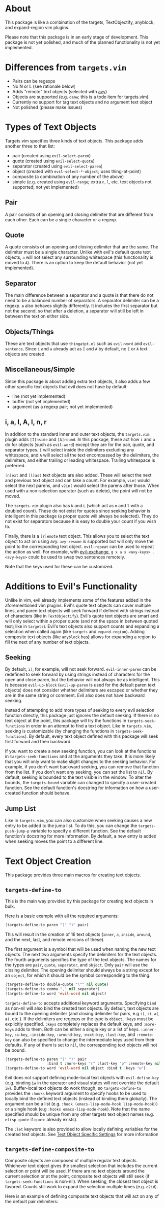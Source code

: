 #+STARTUP: overview
* About
This package is like a combination of the targets, TextObjectify, anyblock, and expand-region vim plugins.

Please note that this package is in an early stage of development. This package is not yet polished, and much of the planned functionality is not yet implemented.

* Differences from =targets.vim=
- Pairs can be regexps
- No N or L (see rationale below)
- Adds "remote" text objects (selected with [[https://github.com/abo-abo/avy][avy]])
- Objects are supported (e.g. =danw=; this is a todo item for targets.vim)
- Currently no support for tag text objects and no argument text object
- Not polished (please make issues)

* Types of Text Objects
Targets.vim specifies three kinds of text objects. This package adds another three to that list:

- pair (created using ~evil-select-paren~)
- quote (created using ~evil-select-quote~)
- separator (created using ~evil-select-paren~)
+ object (created with ~evil-select-*-object~; uses thing-at-point)
+ composite (a combination of any number of the above)
+ simple (e.g. created using ~evil-range~; extra =n=, =l=, etc. text objects not supported; not yet implemented)

** Pair
A pair consists of an opening and closing delimiter that are different from each other. Each can be a single character or a regexp.

** Quote
A quote consists of an opening and closing delimiter that are the same. The delimiter must be a single character. Unlike with evil's default quote text objects, =a= will not select any surrounding whitespace (this functionality is moved to =A=). There is an option to keep the default behavior (not yet implemented).

** Separator
The main difference between a separator and a quote is that there do not need to be a balanced number of separators. A separator delimiter can be a regexp. =a= also behaves slightly differently. It includes the first separator but not the second, so that after a deletion, a separator will still be left in between the text on either side.

** Objects/Things
These are text objects that use =thingatpt.el= such as =evil-word= and =evil-sentence=. Since =i= and =a= already act as =I= and =A= by default, no =I= or =A= text objects are created.

** Miscellaneous/Simple
Since this package is about adding extra text objects, it also adds a few other specific text objects that evil does not have by default:

- line (not yet implemented)
- buffer (not yet implemented)
- argument (as a regexp pair; not yet implemented)

** i, a, I, A, l, n, r
In addition to the standard inner and outer text objects, the =targets.vim= plugin adds =[I]nside= and =[A]round=. In this package, these act how =i= and =a= do for objects (such as =evil-word=) except they are for the pair, quote, and separator types. =I= will select inside the delimiters excluding any whitespace, and =A= will select all the text encompassed by the delimiters, the delimiters, and either trailing or leading whitespace. Trailing whitespace is preferred.

=[n]ext= and =[l]ast= text objects are also added. These will select the next and previous text object and can take a count. For example, =vin(= would select the next parens, and =v2in(= would select the parens after those. When used with a non-selection operator (such as delete), the point will not be moved.

The =targets.vim= plugin also has =N= and =L= (which act as =n= and =l= with a doubled count). These do not exist for quotes since seeking behavior is intelligent in this package (a proper quote will always be selected). They do not exist for separators because it is easy to double your count if you wish to.

Finally, there is a =[r]emote= text object. This allows you to select the text object to act on using avy. ~avy-resume~ is supported but will only move the point to the corresponding text object. ~evil-repeat~ can be used to repeat the action as well. For example, with [[https://github.com/Dewdrops/evil-exchange][evil-exchange]], =g x a s <avy-keys> . <avy-keys>= could be used to swap two sentences remotely.

Note that the keys used for these can be customized.

* Additions to Evil's Functionality
Unlike in vim, evil already implements some of the features added in the aforementioned vim plugins. Evil's quote text objects can cover multiple lines, and paren text objects will seek forward if defined with strings instead of characters (like in =TextObjectify=). Evil's quote text objects are smart and will only select within a proper quote (and not the space in between quoted text; like in =targets=). Evil's text objects also support counts and expanding a selection when called again (like =targets= and =expand-region=). Adding composite text objects (like =anyblock= has) allows for expanding a region to fill the next of any number of text objects.

** Seeking
By default, =i(=, for example, will not seek forward. ~evil-inner-paren~ can be redefined to seek forward by using strings instead of characters for the open and close paren, but the behavior will not always be as intelligent. This is because ~evil-up-block~ (~evil-up-paren~ is used for the default paren text objects) does not consider whether delimiters are escaped or whether they are in the same string or comment. Evil also does not have backward seeking.

Instead of attempting to add more types of seeking to every evil selection function directly, this package just ignores the default seeking. If there is no text object at the point, this package will try the functions in =targets-seek-functions= in order in an attempt to find a text object. Like in =targets.vim=, seeking is customizable (by changing the functions in =targets-seek-functions=). By default, every text object defined with this package will seek first forward and then backward.

If you want to create a new seeking function, you can look at the functions in =targets-seek-functions= and at the arguments they take. It is more likely that you will only want to make slight changes to the seeking behavior. For example, if you don't want backward seeking, you can remove that function from the list. If you don't want any seeking, you can set the list to =nil=. By default, seeking is bounded to the text visible in the window. To alter the bounds, the =targets-bound= variable can changed to specify a user-created function. See the default function's docstring for information on how a user-created function should behave.

** Jump List
Like in =targets.vim=, you can also customize when seeking causes a new entry to be added to the jump list. To do this, you can change the =targets-push-jump-p= variable to specify a different function. See the default function's docstring for more information. By default, a new entry is added when seeking moves the point to a different line.

* Text Object Creation
This package provides three main macros for creating text objects.

** ~targets-define-to~
This is the main way provided by this package for creating text objects in bulk.

Here is a basic example with all the required arguments:
#+begin_src emacs-lisp
(targets-define-to paren "(" ")" pair)
#+end_src
This will result in the creation of 16 text objects (=inner=, =a=, =inside=, =around=, and the next, last, and remote versions of these).

The first argument is a symbol that will be used when naming the new text objects. The next two arguments specify the delimiters for the text objects. The fourth arguments specifies the type of the text objects. The names for the types are =pair=, =quote=, =separator=, and =object=. Only =pair= will use the closing delimiter. The opening delimiter should always be a string except for an =object=, for which it should be the symbol corresponding to the thing.
#+begin_src emacs-lisp
(targets-define-to double-quote "\"" nil quote)
(targets-define-to comma "," nil separator)
(targets-define-to word 'evil-word nil object)
#+end_src

~targets-define-to~ accepts additional keyword arguments. Specifying =bind= as non-nil will also bind the created text objects. By default, text objects are bound to the opening delimiter (and closing delimiter for pairs, e.g =i(=, =i)=, =a(=, =a)=, etc.). If the delimiters are regexps or the type is =object=, =:keys= must be explicitly specified. =:keys= completely replaces the default keys, and =:more-keys= adds to them. Both can be either a single key or a list of keys. =:inner-key=, =:a-key=, =:inside-key=, =:around-key=, =:next-key=, =:last-key=, and =:remote-key= can also be specified to change the intermediate keys used from their defaults. If any of them is set to =nil=, the corresponding text objects will not be bound.
#+begin_src emacs-lisp
(targets-define-to paren "(" ")" pair
                   :bind t :more-keys "r" :last-key "p" :remote-key nil)
(targets-define-to word 'evil-word nil object :bind t :keys "w")
#+end_src

Evil does not support defining mode-local text objects with ~evil-define-key~ (e.g. binding =iw= in the operator and visual states will not override the default =iw=). Buffer-local text objects do work though, so ~targets-define-to~ provides the =:hooks= keyword argument to specify hooks to be used to locally bind the defined text objects (instead of binding them globally). The argument can be a list (e.g. =:hook (emacs-lisp-mode-hook lisp-mode-hook)=) or a single hook (e.g =:hooks emacs-lisp-mode-hook=). Note that the name specified should be unique from any other targets text object names (e.g. =elisp-quote= if =quote= already exists).

The =:let= keyword is also provided to allow locally defining variables for the created text objects. See [[#text-object-specific-settings][Text Object Specific Settings]] for more information

** ~targets-define-composite-to~
Composite objects are composed of multiple regular text objects. Whichever text object gives the smallest selection that includes the current selection or point will be used. If there are no text objects around the current selection or at the point, composite text objects will still seek (if ~targets-seek-functions~ is non-nil). When seeking, the closest text object is favored. Counts still work to expand the selection multiple times (e.g. =d2id=).

Here is an example of defining composite text objects that will act on any of the default pair delimiters:
#+begin_src emacs-lisp
(targets-define-composite-to pair-delimiter
  (("(" ")" pair)
   ("[" "]" pair)
   ("{" "}" pair)
   ("<" ">" pair))
  :bind t
  :next-key nil
  :last-key nil
  :keys "d")
#+end_src

Here's an example that creates the equivalents of the [[https://github.com/noctuid/evil-textobj-anyblock][anyblock]] text objects:
#+begin_src emacs-lisp
(targets-define-composite-to anyblock
  (("(" ")" pair)
   ("[" "]" pair)
   ("{" "}" pair)
   ("<" ">" pair)
   ("\"" "\"" quote)
   ("'" "'" quote)
   ("`" "`" quote)
   ("“" "”" quote))
  :bind t
  :keys "b")
#+end_src

~targets-define-composite-to~ has the same keyword arguments as ~targets-define-to~ except there is no =:more-keys=. If =:bind= is specified as non-nil, =:keys= must also be specified.

** ~targets-define-simple-to~
Not yet implemented.

* Specific Provided Text Objects
** ~targets-last-text-object~
This command will run the last text object used in the current state (operator or visual). Note that this only works for text objects defined with targets.el. For operator state, it may be useful if you want to use a different operator with the previous text object (otherwise you could just use ~evil-repeat~). It is probably more useful for visual state where it can be used as a shorter key to expand the region. The last text object for visual state resets in between visual selections. You can set =targets-default-text-object= to a default text object to use the first time ~targets-last-text-object~ is run after visual state is entered.

~targets-last-text-object~ is unbound by default; I personally bind it to =RET=:
#+begin_src emacs-lisp
(define-key evil-visual-state-map (kbd "RET") #'targets-last-text-object)
(define-key evil-operator-state-map (kbd "RET") #'targets-last-text-object)
#+end_src
* Configuration
~targets-setup~ can be used to create and optionally bind all the text objects specified in =targets-text-objects=, =targets-user-text-objects=, and =targets-composite-text-objects=. Each is a list of lists of arguments to be passed to ~targets-define-to~ (or ~targets-define-composite-to~ in the case of =targets-composite-text-objects=). Entries in =targets-user-text-objects= that have the same name as a default text object in =targets-text-objects= are given precedence. This allows easily overriding any of the default text objects. There are no default composite text objects.

Please note that if you do not use ~targets-setup~, you will need to add ~(add-hook 'post-command-hook #'targets--reset-position)~ to your configuration to have next, last, and remote text objects keep the cursor position.

When run without any arguments, ~targets-setup~ will only create the text objects. It takes an optional, positional argument that specifies whether text objects should also be bound to keys. Keyword arguments can be used to customize the keys used in the bindings. =:inside-key= and =:around-key= determine what keys are bound to =targets-inside-text-objects-map= and =targets-around-text-objects-map= in the visual and operator states. They default to =I= and =A= respectively. If they are not changed from their defaults, they will be bound in a way such that =I= and =A= will continue to work as normal with a visual block selection.

=inner-key=, =a-key=, =:next-key=, =:last-key=, and =:remote-key= can also be specified; they will be passed to ~targets-define-to~.
#+begin_src emacs-lisp
(targets-setup t :last-key "L" :around-key (kbd "C-a"))
;; don't bind remote text objects
(targets-setup t :remote-key nil)
#+end_src

Note that all of the =*-key= keywords and =:bind= can be overridden for an individual entry in =targets-text-objects= or =targets-user-text-objects=. =targets-text-objects= is composed of =targets-pair-text-objects=, =targets-quote-text-objects=, =targets-separator-text-objects=, and =targets-object-text-objects=. If you would like to completely modify the default text objects, you can also set any of these before loading targets.
#+begin_src emacs-lisp
(setq targets-quote-text-objects
  '((single-quote "'" nil quote :next-key "N")
    (double-quote "\"" nil quote :last-key "L")
    (smart-single-quote "‘" "’" quote :bind nil)
    ...))
#+end_src

After targets has loaded, you can still add items to and remove items from =targets-text-objects=, =targets-user-text-objects=, and =targets-composite-text-objects= before running ~targets-setup~.

** Example Use-package Setup
#+begin_src emacs-lisp
  (use-package targets
    :load-path "path/to/targets.el"
    :init
    (setq targets-user-text-objects '((pipe "|" nil separator)
                                      (paren "(" ")" pair :more-keys "b")
                                      (bracket "[" "]" pair :more-keys "r")
                                      (curly "{" "}" pair :more-keys "c")))
    :config
    (targets-setup t
                   :inside-key nil
                   :around-key nil
                   :remote-key nil))
#+end_src
* Settings
** Text Object Specific Settings
:PROPERTIES:
:CUSTOM_ID: text-object-specific-settings
:END:

The =:let= keyword can be used to locally bind certain variables for all the text objects created by a single ~targets-define-to~ or ~targets-define-composite-to~ statement:
#+begin_src emacs-lisp
(targets-define-to paren "(" ")" pair
                   :let ((targets-bound #'my-targets-paren-bound)))
#+end_src

=targets-settings-alist= can also be set to locally bind certain variables for specific text objects (matched by the exact symbol or a regexp). These bindings will override those created with =:let=. At the moment, only the bindings for the symbol or regexp that is matched first will be used.
#+begin_src emacs-lisp
(setq targets-settings-alist
      '((targets-inner-paren
         ((targets-bound #'my-inner-paren-bound)))
        ("^targets-[[:alpha:]]+-remote"
         ((targets-bound #'my-smaller-bound)))))
#+end_src

** Avy Settings
For remote text objects, this package provides =targets-avy-style=, =targets-avy-keys=, =targets-avy-background=, =targets-avy-all-windows=, and =targets-avy-all-windows-alt=. All will override the corresponding avy settings when specified. When the first two are set to =nil= and the last three are set to the symbol =use-avy=, the corresponding avy setting will be used. Note that you can also use =avy-keys-alist= and =avy-styles-alist= for customizing the behavior of specific text objects.

Although =targets-avy-all-windows= and =targets-avy-all-windows-alt= exist, changing them is not recommended. Using remote text objects with more than one window is not fully supported (and not all that useful). While it will work to create a visual selection, it will not work with other operators unless the other window is for the same buffer. I have not found a way around this at the moment.

* Inspiration
- [[https://github.com/wellle/targets.vim][wellle/targets.vim]] vim plugin
- [[https://github.com/rhysd/vim-textobj-anyblock][rhysd/vim-textobj-anyblock]] vim plugin
- [[https://github.com/paradigm/TextObjectify][paradigm/TextObjectify]] vim plugin
- [[https://github.com/magnars/expand-region.el][expand-region.el]] emacs package and [[https://github.com/terryma/vim-expand-region][terryma/vim-expand-region]] vim plugin
- [[https://redd.it/5fotth][this]] reddit thread
